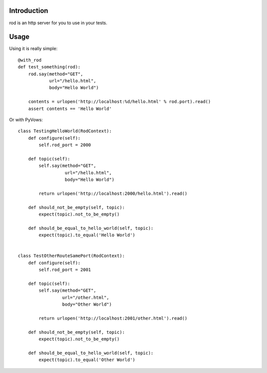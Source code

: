 Introduction
============

rod is an http server for you to use in your tests.

Usage
=====

Using it is really simple::

    @with_rod
    def test_something(rod):
        rod.say(method="GET",
                url="/hello.html",
                body="Hello World")

        contents = urlopen('http://localhost:%d/hello.html' % rod.port).read()
        assert contents == 'Hello World'

Or with PyVows::

    class TestingHelloWorld(RodContext):
        def configure(self):
            self.rod_port = 2000

        def topic(self):
            self.say(method="GET",
                      url="/hello.html",
                      body="Hello World")

            return urlopen('http://localhost:2000/hello.html').read()

        def should_not_be_empty(self, topic):
            expect(topic).not_to_be_empty()

        def should_be_equal_to_hello_world(self, topic):
            expect(topic).to_equal('Hello World')


    class TestOtherRouteSamePort(RodContext):
        def configure(self):
            self.rod_port = 2001

        def topic(self):
            self.say(method="GET",
                     url="/other.html",
                     body="Other World")

            return urlopen('http://localhost:2001/other.html').read()

        def should_not_be_empty(self, topic):
            expect(topic).not_to_be_empty()

        def should_be_equal_to_hello_world(self, topic):
            expect(topic).to_equal('Other World')
